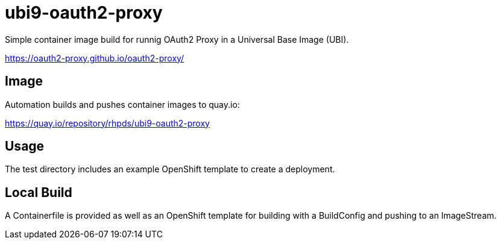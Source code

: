 = ubi9-oauth2-proxy

Simple container image build for runnig OAuth2 Proxy in a Universal Base Image (UBI).

https://oauth2-proxy.github.io/oauth2-proxy/

== Image

Automation builds and pushes container images to quay.io:

https://quay.io/repository/rhpds/ubi9-oauth2-proxy

== Usage

The test directory includes an example OpenShift template to create a deployment.

== Local Build

A Containerfile is provided as well as an OpenShift template for building with a BuildConfig and pushing to an ImageStream.

